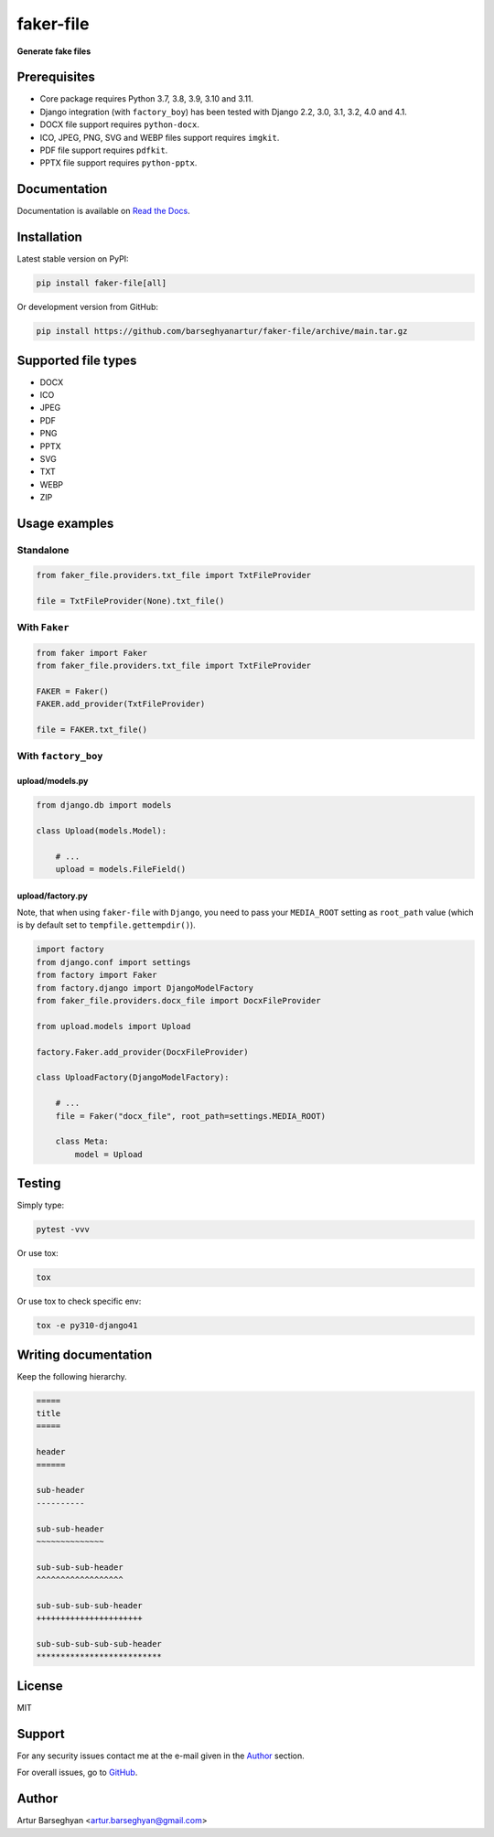 ==========
faker-file
==========
**Generate fake files**

.. image:: https://img.shields.io/pypi/v/faker-file.svg
   :target: https://pypi.python.org/pypi/faker-file
   :alt: PyPI Version

.. image:: https://img.shields.io/pypi/pyversions/faker-file.svg
    :target: https://pypi.python.org/pypi/faker-file/
    :alt: Supported Python versions

.. image:: https://github.com/barseghyanartur/faker-file/workflows/test/badge.svg
   :target: https://github.com/barseghyanartur/faker-file/actions
   :alt: Build Status

.. image:: https://readthedocs.org/projects/faker-file/badge/?version=latest
    :target: http://faker-file.readthedocs.io/en/latest/?badge=latest
    :alt: Documentation Status

.. image:: https://img.shields.io/badge/license-MIT-blue.svg
   :target: https://github.com/barseghyanartur/faker-file/#License
   :alt: MIT

.. image:: https://coveralls.io/repos/github/barseghyanartur/faker-file/badge.svg?branch=master&service=github
    :target: https://coveralls.io/github/barseghyanartur/faker-file?branch=master
    :alt: Coverage

Prerequisites
=============
- Core package requires Python 3.7, 3.8, 3.9, 3.10 and 3.11.
- Django integration (with ``factory_boy``) has been tested with Django 2.2,
  3.0, 3.1, 3.2, 4.0 and 4.1.
- DOCX file support requires ``python-docx``.
- ICO, JPEG, PNG, SVG and WEBP files support requires ``imgkit``.
- PDF file support requires ``pdfkit``.
- PPTX file support requires ``python-pptx``.

Documentation
=============
Documentation is available on `Read the Docs
<http://faker-file.readthedocs.io/>`_.

Installation
============
Latest stable version on PyPI:

.. code-block:: sh

    pip install faker-file[all]

Or development version from GitHub:

.. code-block:: sh

    pip install https://github.com/barseghyanartur/faker-file/archive/main.tar.gz

Supported file types
====================

- DOCX
- ICO
- JPEG
- PDF
- PNG
- PPTX
- SVG
- TXT
- WEBP
- ZIP

Usage examples
==============
Standalone
----------
.. code-block:: python

    from faker_file.providers.txt_file import TxtFileProvider

    file = TxtFileProvider(None).txt_file()

With ``Faker``
--------------
.. code-block:: python

    from faker import Faker
    from faker_file.providers.txt_file import TxtFileProvider

    FAKER = Faker()
    FAKER.add_provider(TxtFileProvider)

    file = FAKER.txt_file()

With ``factory_boy``
--------------------
upload/models.py
~~~~~~~~~~~~~~~~
.. code-block:: python

    from django.db import models

    class Upload(models.Model):

        # ...
        upload = models.FileField()

upload/factory.py
~~~~~~~~~~~~~~~~~
Note, that when using ``faker-file`` with ``Django``, you need to pass your
``MEDIA_ROOT`` setting as ``root_path`` value (which is by default set
to ``tempfile.gettempdir()``).

.. code-block:: python

    import factory
    from django.conf import settings
    from factory import Faker
    from factory.django import DjangoModelFactory
    from faker_file.providers.docx_file import DocxFileProvider

    from upload.models import Upload

    factory.Faker.add_provider(DocxFileProvider)

    class UploadFactory(DjangoModelFactory):

        # ...
        file = Faker("docx_file", root_path=settings.MEDIA_ROOT)

        class Meta:
            model = Upload

Testing
=======
Simply type:

.. code-block:: sh

    pytest -vvv

Or use tox:

.. code-block:: sh

    tox

Or use tox to check specific env:

.. code-block:: sh

    tox -e py310-django41

Writing documentation
=====================

Keep the following hierarchy.

.. code-block:: text

    =====
    title
    =====

    header
    ======

    sub-header
    ----------

    sub-sub-header
    ~~~~~~~~~~~~~~

    sub-sub-sub-header
    ^^^^^^^^^^^^^^^^^^

    sub-sub-sub-sub-header
    ++++++++++++++++++++++

    sub-sub-sub-sub-sub-header
    **************************

License
=======
MIT

Support
=======
For any security issues contact me at the e-mail given in the `Author`_ section.

For overall issues, go to `GitHub <https://github.com/barseghyanartur/faker-file/issues>`_.

Author
======
Artur Barseghyan <artur.barseghyan@gmail.com>
